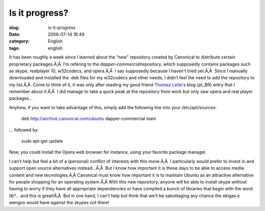 Is it progress?
###############
:slug: is-it-progress
:date: 2006-07-14 18:49
:category: English
:tags: english

It has been roughly a week since I learned about the “new” repository
created by Canonical to distribute certain proprietary packages.Ã‚Â  I’m
refering to the *dapper-commercial*\ repository, which supposedly
contains packages such as skype, realplayer 10, w32codecs, and
opera.Ã‚Â  I say supposedly because I haven’t tried yet.Ã‚Â  Since I
manually downloaded and installed the .deb files for my w32codecs and
other needs, I didn’t feel the need to add the repository to my
list.Ã‚Â  Come to think of it, it was only after reading my good friend
`Thomaz Leite <http://blog.thomazleite.com/>`__'s blog (pt\_BR) entry
that I remember about it.Ã‚Â  I did manage to take a quick peak at the
repository from work but only saw opera and real player packages…

Anyhow, if you want to take advantage of this, simply add the following
line into your /etc/apt/sources:

    deb
    `http://archive.canonical.com/ubuntu <http://archive.canonical.com/ubuntu>`__
    dapper-commercial main

… followed by:

    sudo apt-get update

Now, you could install the Opera web browser for instance, using your
favorite package manager.

I can’t help but feel a bit of a (personal) conflict of interests with
this move.Ã‚Â  I particularly would prefer to invest in and support open
source alternatives instead…Ã‚Â  But I know how important it is these
days to be able to access media content and new tecnologies.Ã‚Â 
Canonical must know how important it is to maintain Ubuntu as an
attractive alternative for people shopping for an operating system.Ã‚Â 
With this new repository, anyone will be able to install skype without
having to worry if they have all appropriate dependencies or have
compiled a bunch of libraries that begin with the word lib\*… and this
is great!Ã‚Â  But in one hand, I can’t help but think that we’ll be
sabottaging any chance the ekigas e wengos would have against the skypes
out there!

